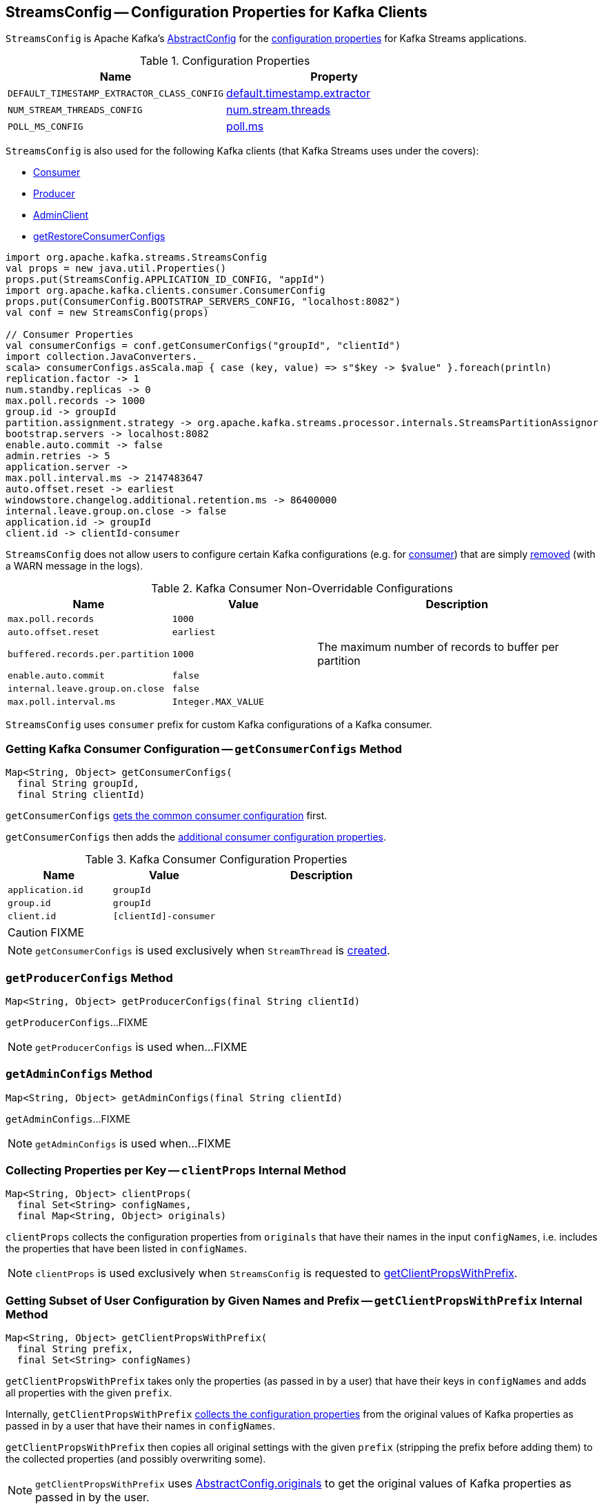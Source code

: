 == [[StreamsConfig]] StreamsConfig -- Configuration Properties for Kafka Clients

`StreamsConfig` is Apache Kafka's https://kafka.apache.org/20/javadoc/org/apache/kafka/common/config/AbstractConfig.html[AbstractConfig] for the <<properties, configuration properties>> for Kafka Streams applications.

[[properties]]
.Configuration Properties
[cols="1m,1",options="header",width="100%"]
|===
| Name
| Property

| [[DEFAULT_TIMESTAMP_EXTRACTOR_CLASS_CONFIG]] DEFAULT_TIMESTAMP_EXTRACTOR_CLASS_CONFIG
| <<kafka-streams-properties.adoc#default.timestamp.extractor, default.timestamp.extractor>>

| [[NUM_STREAM_THREADS_CONFIG]] NUM_STREAM_THREADS_CONFIG
| <<kafka-streams-properties.adoc#num.stream.threads, num.stream.threads>>

| [[POLL_MS_CONFIG]] POLL_MS_CONFIG
| <<kafka-streams-properties.adoc#poll.ms, poll.ms>>
|===

`StreamsConfig` is also used for the following Kafka clients (that Kafka Streams uses under the covers):

* <<getConsumerConfigs, Consumer>>

* <<getProducerConfigs, Producer>>

* <<getAdminConfigs, AdminClient>>

* <<getRestoreConsumerConfigs, getRestoreConsumerConfigs>>

[source, scala]
----
import org.apache.kafka.streams.StreamsConfig
val props = new java.util.Properties()
props.put(StreamsConfig.APPLICATION_ID_CONFIG, "appId")
import org.apache.kafka.clients.consumer.ConsumerConfig
props.put(ConsumerConfig.BOOTSTRAP_SERVERS_CONFIG, "localhost:8082")
val conf = new StreamsConfig(props)

// Consumer Properties
val consumerConfigs = conf.getConsumerConfigs("groupId", "clientId")
import collection.JavaConverters._
scala> consumerConfigs.asScala.map { case (key, value) => s"$key -> $value" }.foreach(println)
replication.factor -> 1
num.standby.replicas -> 0
max.poll.records -> 1000
group.id -> groupId
partition.assignment.strategy -> org.apache.kafka.streams.processor.internals.StreamsPartitionAssignor
bootstrap.servers -> localhost:8082
enable.auto.commit -> false
admin.retries -> 5
application.server ->
max.poll.interval.ms -> 2147483647
auto.offset.reset -> earliest
windowstore.changelog.additional.retention.ms -> 86400000
internal.leave.group.on.close -> false
application.id -> groupId
client.id -> clientId-consumer
----

`StreamsConfig` does not allow users to configure certain Kafka configurations (e.g. for <<CONSUMER_DEFAULT_OVERRIDES, consumer>>) that are simply <<checkIfUnexpectedUserSpecifiedConsumerConfig, removed>> (with a WARN message in the logs).

[[CONSUMER_DEFAULT_OVERRIDES]]
.Kafka Consumer Non-Overridable Configurations
[cols="1,1,2",options="header",width="100%"]
|===
| Name
| Value
| Description

| [[max.poll.records]] `max.poll.records`
| `1000`
|

| [[auto.offset.reset]] `auto.offset.reset`
| `earliest`
|

| [[buffered.records.per.partition]] `buffered.records.per.partition`
| `1000`
| The maximum number of records to buffer per partition

| [[enable.auto.commit]] `enable.auto.commit`
| `false`
|

| [[internal.leave.group.on.close]] `internal.leave.group.on.close`
| `false`
|

| [[max.poll.interval.ms]] `max.poll.interval.ms`
| `Integer.MAX_VALUE`
|
|===

[[CONSUMER_PREFIX]]
`StreamsConfig` uses `consumer` prefix for custom Kafka configurations of a Kafka consumer.

=== [[getConsumerConfigs]] Getting Kafka Consumer Configuration -- `getConsumerConfigs` Method

[source, java]
----
Map<String, Object> getConsumerConfigs(
  final String groupId,
  final String clientId)
----

`getConsumerConfigs` <<getCommonConsumerConfigs, gets the common consumer configuration>> first.

`getConsumerConfigs` then adds the <<getConsumerConfigs-properties, additional consumer configuration properties>>.

[[getConsumerConfigs-properties]]
.Kafka Consumer Configuration Properties
[cols="1,1,2",options="header",width="100%"]
|===
| Name
| Value
| Description

| [[application.id]] `application.id`
| `groupId`
|

| [[group.id]] `group.id`
| `groupId`
|

| [[client.id]] `client.id`
| `[clientId]-consumer`
|
|===

CAUTION: FIXME

NOTE: `getConsumerConfigs` is used exclusively when `StreamThread` is link:kafka-streams-StreamThread.adoc#create[created].

=== [[getProducerConfigs]] `getProducerConfigs` Method

[source, java]
----
Map<String, Object> getProducerConfigs(final String clientId)
----

`getProducerConfigs`...FIXME

NOTE: `getProducerConfigs` is used when...FIXME

=== [[getAdminConfigs]] `getAdminConfigs` Method

[source, java]
----
Map<String, Object> getAdminConfigs(final String clientId)
----

`getAdminConfigs`...FIXME

NOTE: `getAdminConfigs` is used when...FIXME

=== [[clientProps]] Collecting Properties per Key -- `clientProps` Internal Method

[source, java]
----
Map<String, Object> clientProps(
  final Set<String> configNames,
  final Map<String, Object> originals)
----

`clientProps` collects the configuration properties from `originals` that have their names in the input `configNames`, i.e. includes the properties that have been listed in `configNames`.

NOTE: `clientProps` is used exclusively when `StreamsConfig` is requested to <<getClientPropsWithPrefix, getClientPropsWithPrefix>>.

=== [[getClientPropsWithPrefix]] Getting Subset of User Configuration by Given Names and Prefix -- `getClientPropsWithPrefix` Internal Method

[source, java]
----
Map<String, Object> getClientPropsWithPrefix(
  final String prefix,
  final Set<String> configNames)
----

`getClientPropsWithPrefix` takes only the properties (as passed in by a user) that have their keys in `configNames` and adds all properties with the given `prefix`.

Internally, `getClientPropsWithPrefix` <<clientProps, collects the configuration properties>> from the original values of Kafka properties as passed in by a user that have their names in `configNames`.

`getClientPropsWithPrefix` then copies all original settings with the given `prefix` (stripping the prefix before adding them) to the collected properties (and possibly overwriting some).

NOTE: `getClientPropsWithPrefix` uses link:++https://kafka.apache.org/10/javadoc/org/apache/kafka/common/config/AbstractConfig.html#originals--++[AbstractConfig.originals] to get the original values of Kafka properties as passed in by the user.

NOTE: `getClientPropsWithPrefix` is used when `StreamsConfig` is requested for <<getAdminConfigs, getAdminConfigs>>, <<getCommonConsumerConfigs, getCommonConsumerConfigs>>, <<getConsumerConfigs, getConsumerConfigs>> and <<getProducerConfigs, getProducerConfigs>>.

=== [[getCommonConsumerConfigs]] Getting Common Consumer Configuration -- `getCommonConsumerConfigs` Internal Method

[source, java]
----
Map<String, Object> getCommonConsumerConfigs()
----

`getCommonConsumerConfigs` <<getClientPropsWithPrefix, gets a subset of user configuration>> for a Kafka consumer as well as the properties with <<CONSUMER_PREFIX, consumer>> prefix.

NOTE: `getCommonConsumerConfigs` uses https://kafka.apache.org/10/javadoc/org/apache/kafka/clients/consumer/ConsumerConfig.html[ConsumerConfig.configNames] for the list of the Kafka Consumer-specific configuration keys.

CAUTION: FIXME

NOTE: `getCommonConsumerConfigs` is used when `StreamsConfig` is requested for <<getConsumerConfigs, getConsumerConfigs>> and <<getRestoreConsumerConfigs, getRestoreConsumerConfigs>>.

=== [[checkIfUnexpectedUserSpecifiedConsumerConfig]] Removing "Illegal" User-Defined Configuration Properties -- `checkIfUnexpectedUserSpecifiedConsumerConfig` Internal Method

[source, java]
----
void checkIfUnexpectedUserSpecifiedConsumerConfig(
  final Map<String, Object> clientProvidedProps,
  final String[] nonConfigurableConfigs)
----

`checkIfUnexpectedUserSpecifiedConsumerConfig` removes non-configurable configurations (`nonConfigurableConfigs`) from user-defined configurations (`clientProvidedProps`) and logging a warning.

Internally, `checkIfUnexpectedUserSpecifiedConsumerConfig` iterates over `nonConfigurableConfigs`...FIXME

NOTE: `checkIfUnexpectedUserSpecifiedConsumerConfig` is used when `StreamsConfig` is requested for <<getCommonConsumerConfigs, getCommonConsumerConfigs>> and <<getProducerConfigs, getProducerConfigs>>.

=== [[getRestoreConsumerConfigs]] `getRestoreConsumerConfigs` Method

[source, java]
----
Map<String, Object> getRestoreConsumerConfigs(final String clientId)
----

`getRestoreConsumerConfigs`...FIXME

NOTE: `getRestoreConsumerConfigs` is used when...FIXME
